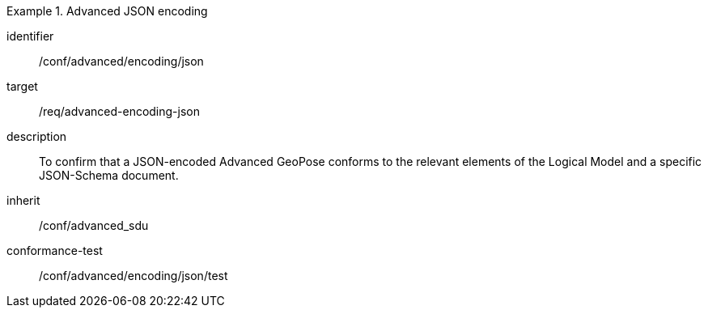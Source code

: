 
[conformance_class]
.Advanced JSON encoding
====
[%metadata]
identifier:: /conf/advanced/encoding/json
target:: /req/advanced-encoding-json
description:: To confirm that a JSON-encoded Advanced GeoPose conforms to the relevant elements of the Logical Model and a specific JSON-Schema document.
inherit:: /conf/advanced_sdu

conformance-test:: /conf/advanced/encoding/json/test
====
